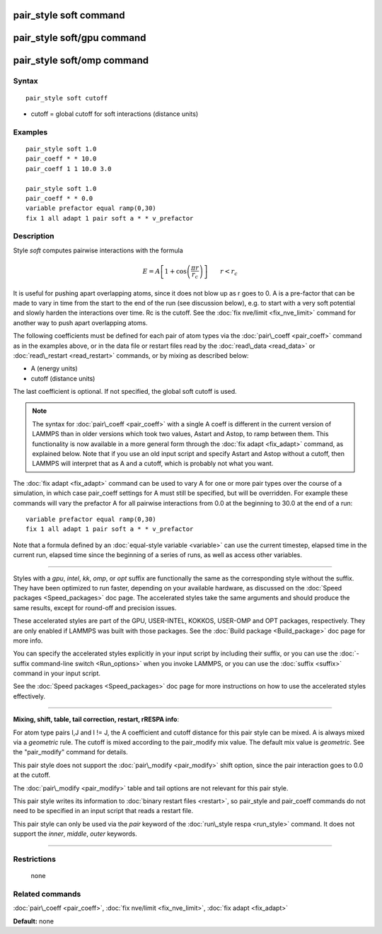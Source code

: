 .. index:: pair\_style soft

pair\_style soft command
========================

pair\_style soft/gpu command
============================

pair\_style soft/omp command
============================

Syntax
""""""


.. parsed-literal::

   pair_style soft cutoff

* cutoff = global cutoff for soft interactions (distance units)

Examples
""""""""


.. parsed-literal::

   pair_style soft 1.0
   pair_coeff \* \* 10.0
   pair_coeff 1 1 10.0 3.0

   pair_style soft 1.0
   pair_coeff \* \* 0.0
   variable prefactor equal ramp(0,30)
   fix 1 all adapt 1 pair soft a \* \* v_prefactor

Description
"""""""""""

Style *soft* computes pairwise interactions with the formula

.. math::

   E = A \left[ 1 + \cos\left(\frac{\pi r}{r_c}\right) \right]
   \qquad r < r_c


It is useful for pushing apart overlapping atoms, since it does not
blow up as r goes to 0.  A is a pre-factor that can be made to vary in
time from the start to the end of the run (see discussion below),
e.g. to start with a very soft potential and slowly harden the
interactions over time.  Rc is the cutoff.  See the :doc:`fix nve/limit <fix_nve_limit>` command for another way to push apart
overlapping atoms.

The following coefficients must be defined for each pair of atom types
via the :doc:`pair\_coeff <pair_coeff>` command as in the examples above,
or in the data file or restart files read by the
:doc:`read\_data <read_data>` or :doc:`read\_restart <read_restart>`
commands, or by mixing as described below:

* A (energy units)
* cutoff (distance units)

The last coefficient is optional.  If not specified, the global soft
cutoff is used.

.. note::

   The syntax for :doc:`pair\_coeff <pair_coeff>` with a single A
   coeff is different in the current version of LAMMPS than in older
   versions which took two values, Astart and Astop, to ramp between
   them.  This functionality is now available in a more general form
   through the :doc:`fix adapt <fix_adapt>` command, as explained below.
   Note that if you use an old input script and specify Astart and Astop
   without a cutoff, then LAMMPS will interpret that as A and a cutoff,
   which is probably not what you want.

The :doc:`fix adapt <fix_adapt>` command can be used to vary A for one
or more pair types over the course of a simulation, in which case
pair\_coeff settings for A must still be specified, but will be
overridden.  For example these commands will vary the prefactor A for
all pairwise interactions from 0.0 at the beginning to 30.0 at the end
of a run:


.. parsed-literal::

   variable prefactor equal ramp(0,30)
   fix 1 all adapt 1 pair soft a \* \* v_prefactor

Note that a formula defined by an :doc:`equal-style variable <variable>`
can use the current timestep, elapsed time in the current run, elapsed
time since the beginning of a series of runs, as well as access other
variables.


----------


Styles with a *gpu*\ , *intel*\ , *kk*\ , *omp*\ , or *opt* suffix are
functionally the same as the corresponding style without the suffix.
They have been optimized to run faster, depending on your available
hardware, as discussed on the :doc:`Speed packages <Speed_packages>` doc
page.  The accelerated styles take the same arguments and should
produce the same results, except for round-off and precision issues.

These accelerated styles are part of the GPU, USER-INTEL, KOKKOS,
USER-OMP and OPT packages, respectively.  They are only enabled if
LAMMPS was built with those packages.  See the :doc:`Build package <Build_package>` doc page for more info.

You can specify the accelerated styles explicitly in your input script
by including their suffix, or you can use the :doc:`-suffix command-line switch <Run_options>` when you invoke LAMMPS, or you can use the
:doc:`suffix <suffix>` command in your input script.

See the :doc:`Speed packages <Speed_packages>` doc page for more
instructions on how to use the accelerated styles effectively.


----------


**Mixing, shift, table, tail correction, restart, rRESPA info**\ :

For atom type pairs I,J and I != J, the A coefficient and cutoff
distance for this pair style can be mixed.  A is always mixed via a
*geometric* rule.  The cutoff is mixed according to the pair\_modify
mix value.  The default mix value is *geometric*\ .  See the
"pair\_modify" command for details.

This pair style does not support the :doc:`pair\_modify <pair_modify>`
shift option, since the pair interaction goes to 0.0 at the cutoff.

The :doc:`pair\_modify <pair_modify>` table and tail options are not
relevant for this pair style.

This pair style writes its information to :doc:`binary restart files <restart>`, so pair\_style and pair\_coeff commands do not need
to be specified in an input script that reads a restart file.

This pair style can only be used via the *pair* keyword of the
:doc:`run\_style respa <run_style>` command.  It does not support the
*inner*\ , *middle*\ , *outer* keywords.


----------


Restrictions
""""""""""""
 none

Related commands
""""""""""""""""

:doc:`pair\_coeff <pair_coeff>`, :doc:`fix nve/limit <fix_nve_limit>`, :doc:`fix adapt <fix_adapt>`

**Default:** none


.. _lws: http://lammps.sandia.gov
.. _ld: Manual.html
.. _lc: Commands_all.html
